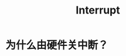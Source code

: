 :PROPERTIES:
:ID:       c4a730af-1bf7-48c4-839e-510cad9c26a1
:END:
#+title: Interrupt

* 为什么由硬件关中断？

